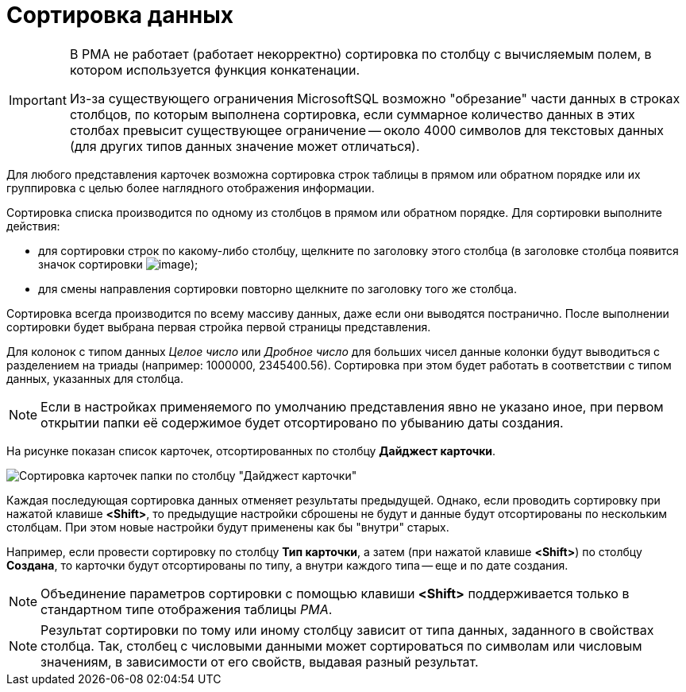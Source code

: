 = Сортировка данных

[IMPORTANT]
====
В РМА не работает (работает некорректно) сортировка по столбцу с вычисляемым полем, в котором используется функция конкатенации.

Из-за существующего ограничения MicrosoftSQL возможно "обрезание" части данных в строках столбцов, по которым выполнена сортировка, если суммарное количество данных в этих столбах превысит существующее ограничение -- около 4000 символов для текстовых данных (для других типов данных значение может отличаться).
====

Для любого представления карточек возможна сортировка строк таблицы в прямом или обратном порядке или их группировка с целью более наглядного отображения информации.

Сортировка списка производится по одному из столбцов в прямом или обратном порядке. Для сортировки выполните действия:

* для сортировки строк по какому-либо столбцу, щелкните по заголовку этого столбца (в заголовке столбца появится значок сортировки image:buttons/ArrowUp_1.png[image]);
* для смены направления сортировки повторно щелкните по заголовку того же столбца.

Сортировка всегда производится по всему массиву данных, даже если они выводятся постранично. После выполнении сортировки будет выбрана первая стройка первой страницы представления.

Для колонок с типом данных _Целое число_ или _Дробное число_ для больших чисел данные колонки будут выводиться с разделением на триады (например: 1000000, 2345400.56). Сортировка при этом будет работать в соответствии с типом данных, указанных для столбца.

[NOTE]
====
Если в настройках применяемого по умолчанию представления явно не указано иное, при первом открытии папки её содержимое будет отсортировано по убыванию даты создания.
====

На рисунке показан список карточек, отсортированных по столбцу *Дайджест карточки*.

image::Sorting_Data_Representation_Digest.png[Сортировка карточек папки по столбцу "Дайджест карточки"]

Каждая последующая сортировка данных отменяет результаты предыдущей. Однако, если проводить сортировку при нажатой клавише *<Shift>*, то предыдущие настройки сброшены не будут и данные будут отсортированы по нескольким столбцам. При этом новые настройки будут применены как бы "внутри" старых.

Например, если провести сортировку по столбцу *Тип карточки*, а затем (при нажатой клавише *<Shift>*) по столбцу *Создана*, то карточки будут отсортированы по типу, а внутри каждого типа -- еще и по дате создания.

[NOTE]
====
Объединение параметров сортировки с помощью клавиши *<Shift>* поддерживается только в стандартном типе отображения таблицы _РМА_.
====

[NOTE]
====
Результат сортировки по тому или иному столбцу зависит от типа данных, заданного в свойствах столбца. Так, столбец с числовыми данными может сортироваться по символам или числовым значениям, в зависимости от его свойств, выдавая разный результат.
====
